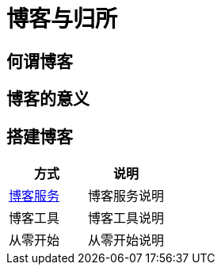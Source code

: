 = 博客与归所
:hp-image: /covers/cover.png
:published_at: 2018-01-09
:hp-tags: Blog,
:hp-alt-title: Blog And Home

== 何谓博客
== 博客的意义
== 搭建博客
|===
|方式 |说明

|https://lonelee-kirsi.github.io/2018/01/09/Blog-Servers.html[博客服务^]
|博客服务说明

|博客工具
|博客工具说明

|从零开始
|从零开始说明
|===
